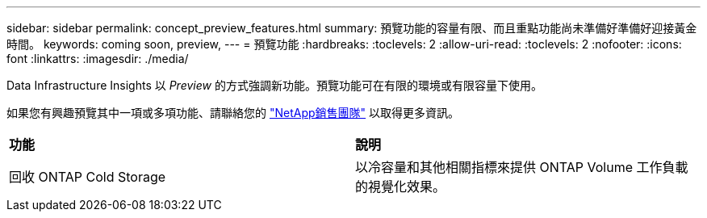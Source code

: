 ---
sidebar: sidebar 
permalink: concept_preview_features.html 
summary: 預覽功能的容量有限、而且重點功能尚未準備好準備好迎接黃金時間。 
keywords: coming soon, preview, 
---
= 預覽功能
:hardbreaks:
:toclevels: 2
:allow-uri-read: 
:toclevels: 2
:nofooter: 
:icons: font
:linkattrs: 
:imagesdir: ./media/


[role="lead"]
Data Infrastructure Insights 以 _Preview_ 的方式強調新功能。預覽功能可在有限的環境或有限容量下使用。

如果您有興趣預覽其中一項或多項功能、請聯絡您的 link:https://www.netapp.com/us/forms/sales-inquiry/cloud-insights-sales-inquiries.aspx["NetApp銷售團隊"] 以取得更多資訊。

|===


| *功能* | *說明* 


| 回收 ONTAP Cold Storage | 以冷容量和其他相關指標來提供 ONTAP Volume 工作負載的視覺化效果。 
|===